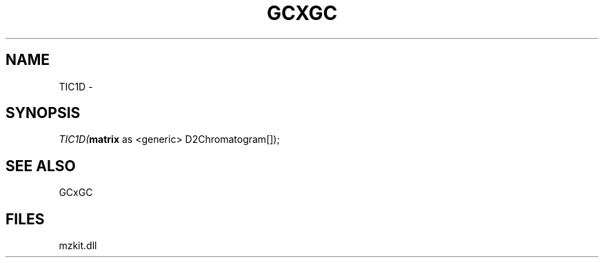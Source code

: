 .\" man page create by R# package system.
.TH GCXGC 1 2000-01-01 "TIC1D" "TIC1D"
.SH NAME
TIC1D \- 
.SH SYNOPSIS
\fITIC1D(\fBmatrix\fR as <generic> D2Chromatogram[]);\fR
.SH SEE ALSO
GCxGC
.SH FILES
.PP
mzkit.dll
.PP
